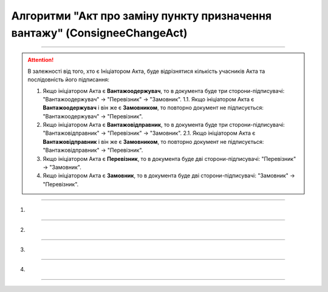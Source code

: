 Алгоритми "Акт про заміну пункту призначення вантажу" (ConsigneeChangeAct)
#####################################################################################################################

.. role:: red

.. role:: underline

.. role:: green

.. role:: purple

----------------------------------------------------

.. початок блоку для ConsigneeChangeActInstructions

.. attention::
   В залежності від того, хто є Ініціатором Акта, буде відрізнятися кількість учасників Акта та послідовність його підписання:
   
   1. Якщо ініціатором Акта є **Вантажоодержувач**, то в документа буде три сторони-підписувачі: :green:`"Вантажоодержувач" -> "Перевізник" -> "Замовник"`.
      1.1. Якщо ініціатором Акта є **Вантажоодержувач** і він же є **Замовником**, то повторно документ не підписується: :green:`"Вантажоодержувач" -> "Перевізник"`.
   2. Якщо ініціатором Акта є **Вантажовідправник**, то в документа буде три сторони-підписувачі: :green:`"Вантажовідправник" -> "Перевізник" -> "Замовник"`.
      2.1. Якщо ініціатором Акта є **Вантажовідправник** і він же є **Замовником**, то повторно документ не підписується: :green:`"Вантажовідправник" -> "Перевізник"`.
   3. Якщо ініціатором Акта є **Перевізник**, то в документа буде дві сторони-підписувачі: :green:`"Перевізник" -> "Замовник"`.
   4. Якщо ініціатором Акта є **Замовник**, то в документа буде дві сторони-підписувачі: :green:`"Замовник" -> "Перевізник"`.

.. кінець блоку для ConsigneeChangeActInstructions

----------------------------------------------------

1)

.. image:: pics/ConsigneeChangeActv3_API_work_005.png
   :align: center

.. csv-table:: 
  :file: ConsigneeChangeActv3_API_work_001.csv
  :widths:  40, 40
  :stub-columns: 0

-----------------------------------------------

2)

.. image:: pics/ConsigneeChangeActv3_API_work_006.png
   :align: center

.. csv-table:: 
  :file: ConsigneeChangeActv3_API_work_002.csv
  :widths:  40, 40
  :stub-columns: 0

-----------------------------------------------

3)

.. image:: pics/ConsigneeChangeActv3_API_work_007.png
   :align: center
   :width: 900px

.. csv-table:: 
  :file: ConsigneeChangeActv3_API_work_003.csv
  :widths:  40, 40
  :stub-columns: 0

-----------------------------------------------

4)

.. image:: pics/ConsigneeChangeActv3_API_work_008.png
   :align: center
   :width: 900px

.. csv-table:: 
  :file: ConsigneeChangeActv3_API_work_004.csv
  :widths:  40, 40
  :stub-columns: 0

-----------------------------------------------

.. toggle-header::
    :header: **Додаткові методи API**

    * `Отримання інформації про підписантів е-ТТН та Актів v3 (family=7) <https://wiki.edin.ua/uk/latest/API_ETTNv3_1/Methods/GetEttnSignInfo.html>`__
    * `Отримати значення з віртуального довідника <https://wiki.edin.ua/uk/latest/integration_2_0/APIv2/Methods/GetVirtualDictionary.html>`__
    * `Додати значення в довідник <https://wiki.edin.ua/uk/latest/integration_2_0/APIv2/Methods/PostVirtualDictionaryValues.html>`__
    * `Отримання інформації про організацію по Назві/ІПН/КПП/GLN <https://wiki.edin.ua/uk/latest/integration_2_0/APIv2/Methods/OasIdentifiers.html>`__
    * `Отримання мета-даних документа <https://wiki.edin.ua/uk/latest/integration_2_0/APIv2/Methods/GetDocument.html>`__
    * `Отримання списку подій з ЦБД <https://wiki.edin.ua/uk/latest/API_ETTNv3_1/Methods/MintransEvents.html>`__


